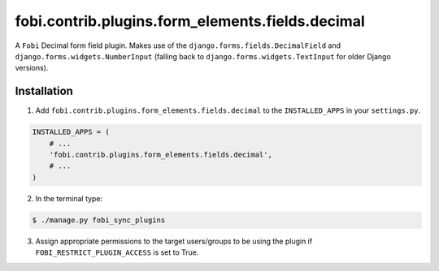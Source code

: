 =================================================
fobi.contrib.plugins.form_elements.fields.decimal
=================================================
A ``Fobi`` Decimal form field plugin. Makes use of the
``django.forms.fields.DecimalField`` and ``django.forms.widgets.NumberInput``
(falling back to ``django.forms.widgets.TextInput`` for older Django
versions).

Installation
===============================================
1. Add ``fobi.contrib.plugins.form_elements.fields.decimal`` to the
   ``INSTALLED_APPS`` in your ``settings.py``.

.. code-block:: python

    INSTALLED_APPS = (
        # ...
        'fobi.contrib.plugins.form_elements.fields.decimal',
        # ...
    )

2. In the terminal type:

.. code-block:: none

    $ ./manage.py fobi_sync_plugins

3. Assign appropriate permissions to the target users/groups to be using
   the plugin if ``FOBI_RESTRICT_PLUGIN_ACCESS`` is set to True.

